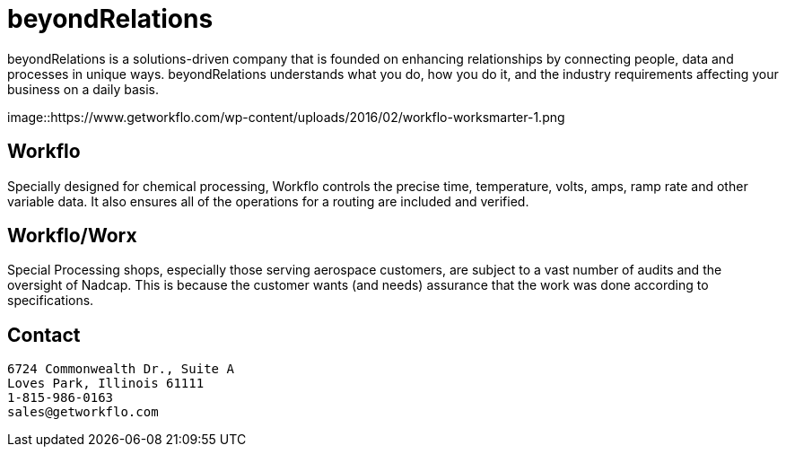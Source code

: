 
= beyondRelations

beyondRelations is a solutions-driven company that is founded on enhancing relationships by connecting people, data and processes in unique ways. beyondRelations understands what you do, how you do it, and the industry requirements affecting your business on a daily basis.

image::https://www.getworkflo.com/wp-content/uploads/2016/02/workflo-worksmarter-1.png

== Workflo

Specially designed for chemical processing, Workflo controls the precise time, temperature, volts, amps, ramp rate and other variable data. It also ensures all of the operations for a routing are included and verified.

== Workflo/Worx

Special Processing shops, especially those serving aerospace customers, are subject to a vast number of audits and the oversight of Nadcap. This is because the customer wants (and needs) assurance that the work was done according to specifications.

== Contact

```
6724 Commonwealth Dr., Suite A
Loves Park, Illinois 61111
1-815-986-0163
sales@getworkflo.com
```

////
customized per guidance in https://docs.github.com/en/organizations/collaborating-with-groups-in-organizations/customizing-your-organizations-profile[github organization] profile
////